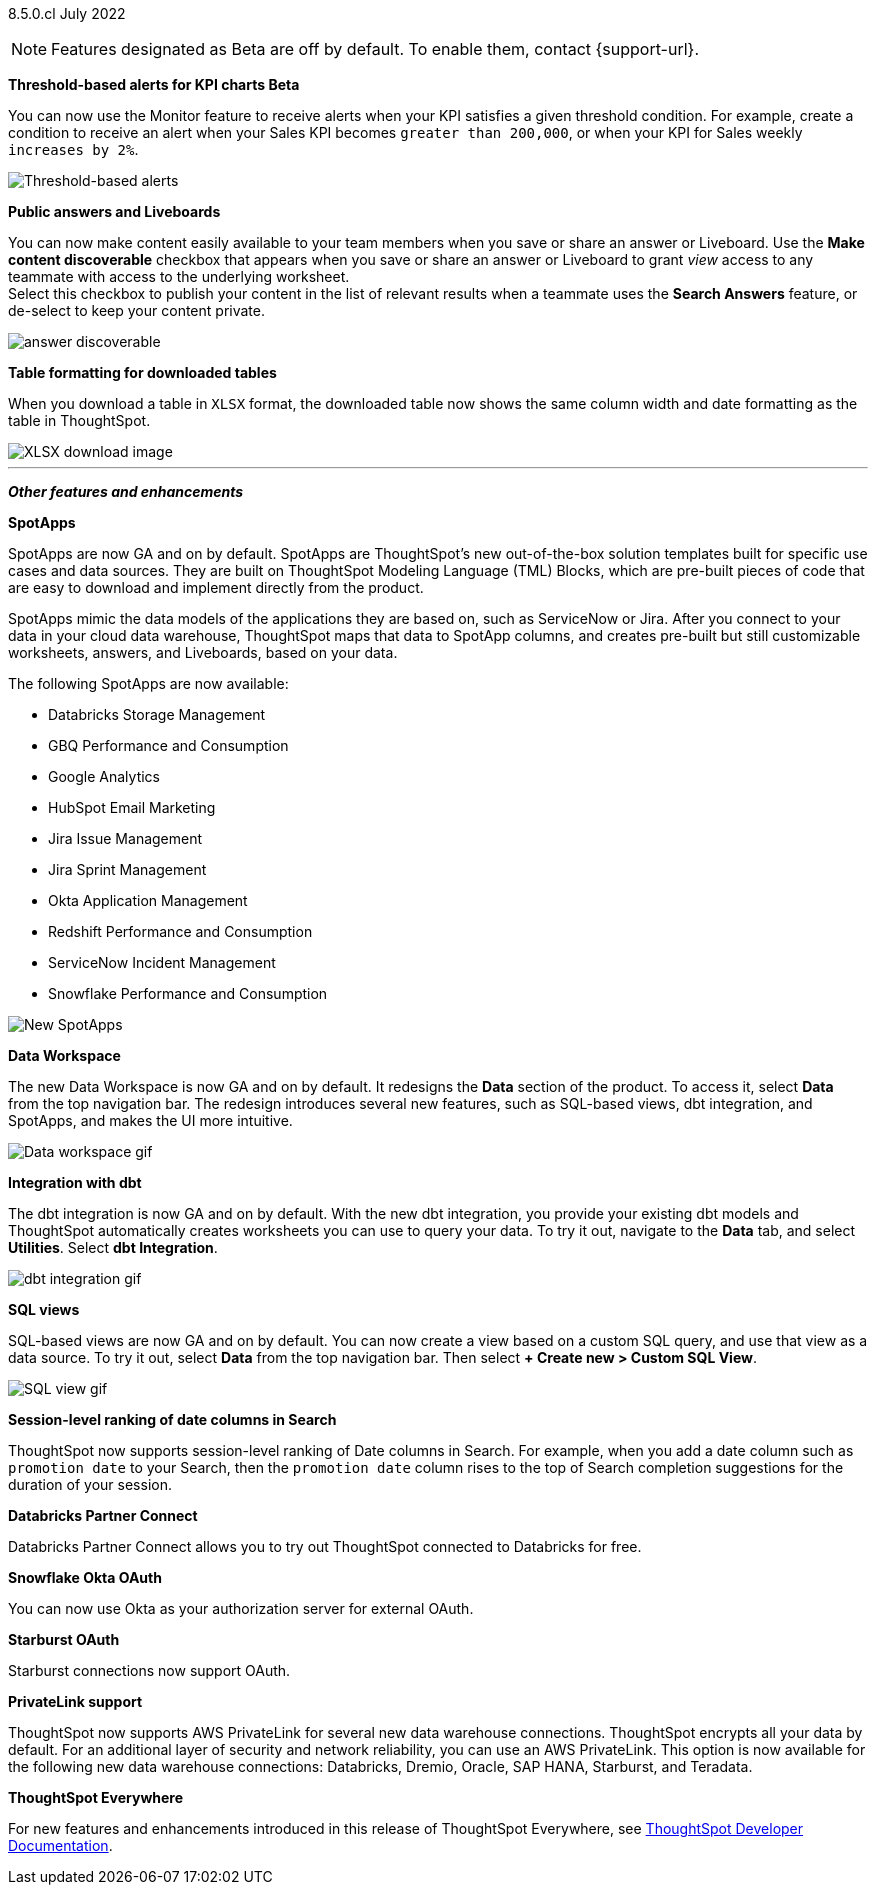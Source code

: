 [label label-dep]#8.5.0.cl# July 2022

NOTE: Features designated as [.badge.badge-update]#Beta# are off by default. To enable them, contact {support-url}.

[#primary-8-5-0-cl]

[#8-5-0-cl-threshold-alerts]
*Threshold-based alerts for KPI charts [.badge.badge-update]#Beta#*

// Naomi

You can now use the Monitor feature to receive alerts when your KPI satisfies a given threshold condition. For example, create a condition to receive an alert when your Sales KPI becomes `greater than 200,000`, or when your KPI for Sales weekly `increases by 2%`.
// For more information,
// ifndef::pendo-links[]
// see xref:monitor.adoc#threshold-based-alert[Create a threshold-based alert].
// endif::[]
// ifdef::pendo-links[]
// see xref:monitor.adoc#threshold-based-alert[Create a threshold-based alert,window=_blank].
// endif::[]

image::monitor-threshold-alerts.gif[Threshold-based alerts]

[#8-5-0-cl-make-content-discoverable]
*Public answers and Liveboards*

//Naomi

You can now make content easily available to your team members when you save or share an answer or Liveboard. Use the *Make content discoverable* checkbox that appears when you save or share an answer or Liveboard to grant _view_ access to any teammate with access to the underlying worksheet. +
Select this checkbox to publish your content in the list of relevant results when a teammate uses the *Search Answers* feature, or de-select to keep your content private.

image:answer-discoverable.png[]
// [#8-5-0-cl-okta-business-user]
// *Okta business user features*

// Roza

[#8-5-0-cl-formatting]
*Table formatting for downloaded tables*

When you download a table in `XLSX` format, the downloaded table now shows the same column width and date formatting as the table in ThoughtSpot.
// For more information,
// ifndef::pendo-links[]
// see xref:search-download.adoc#table-formatting[Download your search].
// endif::[]
// ifdef::pendo-links[]
// see xref:search-download.adoc#table-formatting[Download your search,window=_blank].
// endif::[]

image::xlsx-download-85.png[XLSX download image]

'''
[#secondary-8-5-0-cl]
*_Other features and enhancements_*

[#8-5-0-cl-spotapps]
*SpotApps*

SpotApps are now GA and on by default. SpotApps are ThoughtSpot’s new out-of-the-box solution templates built for specific use cases and data sources. They are built on ThoughtSpot Modeling Language (TML) Blocks, which are pre-built pieces of code that are easy to download and implement directly from the product.

SpotApps mimic the data models of the applications they are based on, such as ServiceNow or Jira. After you connect to your data in your cloud data warehouse, ThoughtSpot maps that data to SpotApp columns, and creates pre-built but still customizable worksheets, answers, and Liveboards, based on your data.

The following SpotApps are now available:

* Databricks Storage Management
* GBQ Performance and Consumption
* Google Analytics
* HubSpot Email Marketing
* Jira Issue Management
* Jira Sprint Management
* Okta Application Management
* Redshift Performance and Consumption
* ServiceNow Incident Management
* Snowflake Performance and Consumption

image::spotapps-8-4.png[New SpotApps]

// image::spotapps.gif[SpotApps gif] WAITING FOR CLUSTER -- will replace above image if i get credentials to make a gif

// For more information,
// ifndef::pendo-links[]
// see xref:spotapps.adoc[SpotApps].
// endif::[]
// ifdef::pendo-links[]
// see xref:spotapps.adoc[SpotApps,window=_blank].
// endif::[]

[#8-5-0-cl-data-workspace]
*Data Workspace*

The new Data Workspace is now GA and on by default. It redesigns the *Data* section of the product. To access it, select *Data* from the top navigation bar. The redesign introduces several new features, such as SQL-based views, dbt integration, and SpotApps, and makes the UI more intuitive.
// For more information,
// ifndef::pendo-links[]
// see xref:data-workspace.adoc[Data Workspace].
// endif::[]
// ifdef::pendo-links[]
// see xref:data-workspace.adoc[Data Workspace,window=_blank].
// endif::[]

image::data-workspace.gif[Data workspace gif]

[#8-5-0-cl-dbt]
*Integration with dbt*

The dbt integration is now GA and on by default. With the new dbt integration, you provide your existing dbt models and ThoughtSpot automatically creates worksheets you can use to query your data. To try it out, navigate to the *Data* tab, and select *Utilities*. Select *dbt Integration*.
// For more information,
// ifndef::pendo-links[]
// see xref:dbt-integration.adoc[dbt integration].
// endif::[]
// ifdef::pendo-links[]
// see xref:dbt-integration.adoc[dbt integration,window=_blank].
// endif::[]

image::dbt-integration.gif[dbt integration gif]

[#8-5-0-cl-sql-views]
*SQL views*

SQL-based views are now GA and on by default. You can now create a view based on a custom SQL query, and use that view as a data source. To try it out, select *Data* from the top navigation bar. Then select *+ Create new > Custom SQL View*.
// For more information,
// ifndef::pendo-links[]
// see xref:sql-views.adoc[SQL views].
// endif::[]
// ifdef::pendo-links[]
// see xref:sql-views.adoc[SQL views,window=_blank].
// endif::[]

image::sql-view.gif[SQL view gif]

[#8-5-0-cl-session-level-date]
*Session-level ranking of date columns in Search*

ThoughtSpot now supports session-level ranking of Date columns in Search. For example, when you add a date column such as `promotion date` to your Search, then the `promotion date` column rises to the top of Search completion suggestions for the duration of your session.

[#8-5-0-cl-databricks]
*Databricks Partner Connect*

Databricks Partner Connect allows you to try out ThoughtSpot connected to Databricks for free.
// For details,
// ifndef::pendo-links[]
// see xref:connections-databricks-partner.adoc[ThoughtSpot in Databricks Partner Connect].
// endif::[]
// ifdef::pendo-links[]
// see xref:connections-databricks-partner.adoc[ThoughtSpot in Databricks Partner Connect,window=_blank].
// endif::[]

[#8-5-0-cl-okta-oauth]
*Snowflake Okta OAuth*

You can now use Okta as your authorization server for external OAuth.
// For details,
// ifndef::pendo-links[]
// see xref:connections-snowflake-okta-oauth.adoc[Configure Okta OAuth for a Snowflake connection].
// endif::[]
// ifdef::pendo-links[]
// see xref:connections-snowflake-okta-oauth.adoc[Configure Okta OAuth for a Snowflake connection,window=_blank].
// endif::[]

[#8-5-0-cl-starburst-oauth]
*Starburst OAuth*

Starburst connections now support OAuth.
// ifndef::pendo-links[]
// For details, see xref:connections-starburst-oauth.adoc[Configure OAuth for a Starburst connection].
// endif::[]
// ifdef::pendo-links[]
// For details, see xref:connections-starburst-oauth.adoc[Configure OAuth for a Starburst connection,window=_blank].
// endif::[]

[#8-5-0-cl-private-link]
*PrivateLink support*

ThoughtSpot now supports AWS PrivateLink for several new data warehouse connections. ThoughtSpot encrypts all your data by default. For an additional layer of security and network reliability, you can use an AWS PrivateLink.
This option is now available for the following new data warehouse connections: Databricks, Dremio, Oracle, SAP HANA, Starburst, and Teradata.
// For more information,
//ifndef::pendo-links[]
// see xref:connections-private-link-intro.adoc[Enabling an AWS PrivateLink between ThoughtSpot Cloud and your cloud data warehouse].
// endif::[]
// ifdef::pendo-links[]
// see xref:connections-private-link-intro.adoc[Enabling an AWS PrivateLink between ThoughtSpot Cloud and your cloud data warehouse,window=_blank].
// endif::[]

// [#8-5-0-cl-okta-admin]
// *Okta admin features*

// Roza

*ThoughtSpot Everywhere*

For new features and enhancements introduced in this release of ThoughtSpot Everywhere, see https://developers.thoughtspot.com/docs/?pageid=whats-new[ThoughtSpot Developer Documentation^].